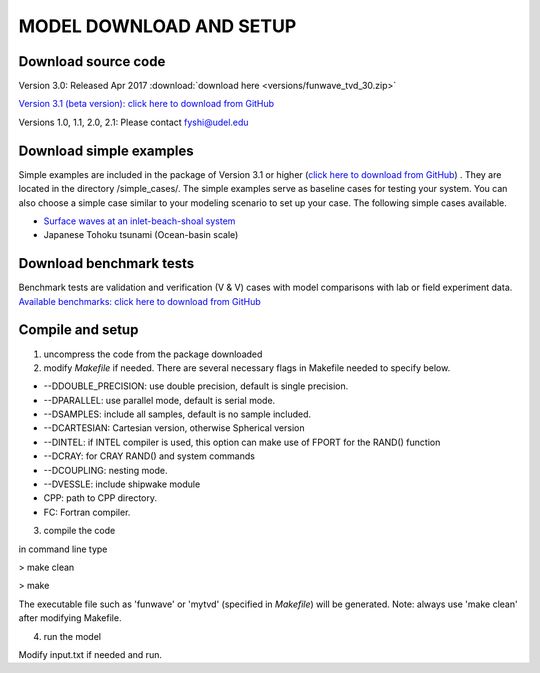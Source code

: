 **MODEL DOWNLOAD AND SETUP**
=============================

**********************
Download source code 
**********************


Version 3.0: Released Apr 2017 :download:`download here <versions/funwave_tvd_30.zip>`

`Version 3.1 (beta version): click here to download from GitHub <https://github.com/fengyanshi/FUNWAVE-TVD>`_

Versions 1.0, 1.1, 2.0, 2.1: Please contact fyshi@udel.edu

*************************
Download simple examples
*************************

Simple examples are included in the package of Version 3.1 or higher (`click here to download from GitHub <https://github.com/fengyanshi/FUNWAVE-TVD>`_) . They are located in the directory /simple_cases/. 
The simple examples serve as baseline cases for testing your system. You can also choose a simple case similar to your modeling scenario to set up your case. The following simple cases available.

* `Surface waves at an inlet-beach-shoal system <inlet_shoal.html>`_

* Japanese Tohoku tsunami (Ocean-basin scale)

***************************
Download benchmark tests
***************************

Benchmark tests are validation and verification (V & V) cases with model comparisons with lab or field experiment data. `Available benchmarks: click here to download from GitHub <https://github.com/fengyanshi/BENCHMARK_FUNWAVE>`_


*************************
Compile and setup
*************************

1. uncompress the code from the package downloaded
2. modify *Makefile* if needed. There are several necessary flags in Makefile needed to specify below.

* --DDOUBLE_PRECISION: use double precision, default is single precision.
* --DPARALLEL: use parallel mode, default is serial mode.
* --DSAMPLES: include all samples, default is no sample included.
* --DCARTESIAN: Cartesian version, otherwise Spherical version
* --DINTEL: if INTEL compiler is used, this option can make use of FPORT for the RAND() function
* --DCRAY: for CRAY RAND() and system commands
* --DCOUPLING: nesting mode.
* --DVESSLE: include shipwake module
* CPP: path to CPP directory.
* FC: Fortran compiler. 

3. compile the code

in command line type

> make clean

> make

The executable file such as 'funwave' or 'mytvd' (specified in *Makefile*) will be generated.   Note: always use 'make clean' after modifying Makefile.  

4. run the model

Modify input.txt if needed and run. 



